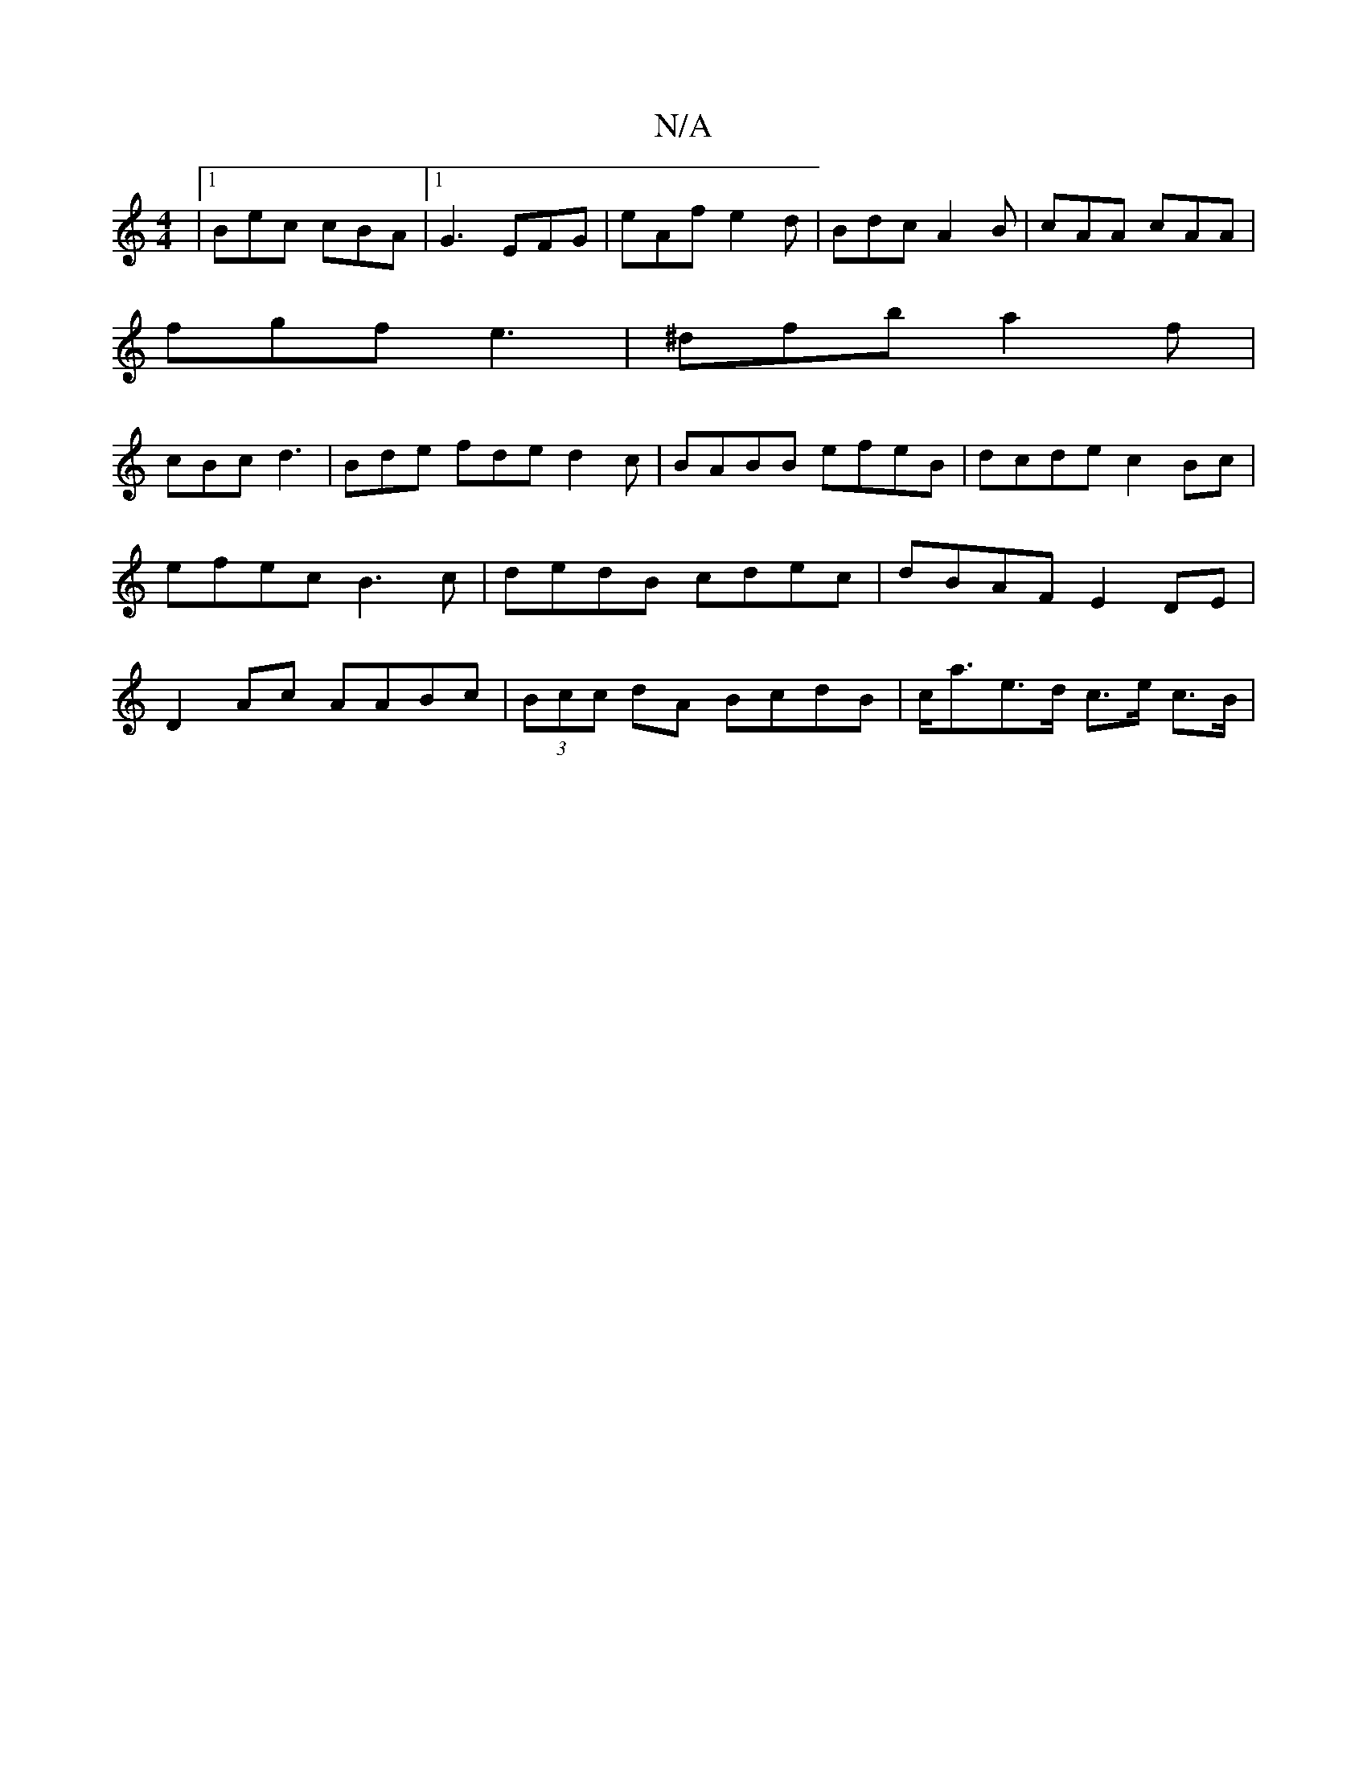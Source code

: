 X:1
T:N/A
M:4/4
R:N/A
K:Cmajor
 |1 Bec cBA |1 G3 EFG | eAf e2 d | Bdc A2B | cAA cAA |
fgf e3 | ^dfb a2 f |
cBc d3 | Bde fde d2c | BABB efeB | dcde c2 Bc | efec B3c | dedB cdec|dBAF E2 DE|D2 Ac AABc|(3Bcc dA BcdB | c<ae>d c>e c>B |
